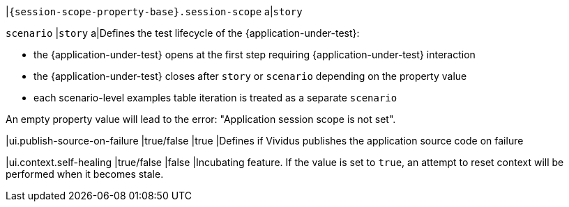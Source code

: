 |`{session-scope-property-base}.session-scope`
a|`story`

`scenario`
|`story`
a|Defines the test lifecycle of the {application-under-test}:

* the {application-under-test} opens at the first step requiring {application-under-test} interaction
* the {application-under-test} closes after `story` or `scenario` depending on the property value
* each scenario-level examples table iteration is treated as a separate `scenario`

An empty property value will lead to the error: "Application session scope is not set".

|ui.publish-source-on-failure
|true/false
|true
|Defines if Vividus publishes the application source code on failure

|ui.context.self-healing
|true/false
|false
|Incubating feature. If the value is set to `true`, an attempt to reset context will be performed when it becomes stale.
=======
